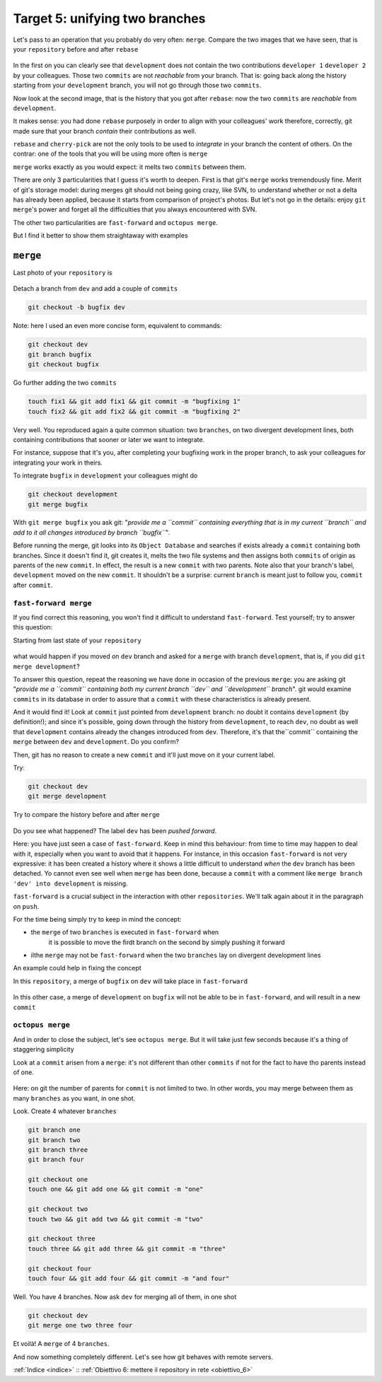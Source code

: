 .. _obiettivo_5:

Target 5: unifying two branches
###############################

Let's pass to an operation that you probably do very often: ``merge``. 
Compare the two images that we have seen, that is your ``repository``
before and after ``rebase``\ 

.. figure:: img/rebase-5-6.png

In the first on you can clearly see that ``development`` does not contain
the two contributions ``developer 1`` ``developer 2`` by your colleagues. Those two
``commits`` are not *reachable* from your branch. That is: going back along the history
starting from your ``development`` branch, you will not go through those two ``commits``.

Now look at the second image, that is the history that you got after ``rebase``: 
now the two ``commits`` are *reachable* from
``development``.

It makes sense: you had done ``rebase`` purposely in order to align with 
your colleagues' work therefore, correctly, git made sure that your branch
*contain* their contributions as well.

``rebase`` and ``cherry-pick`` are not the only tools to be used to
*integrate* in your branch the content of others. On the contrar: one of the tools
that you will be using more often is ``merge``

``merge`` works exactly as you would expect: it melts two
``commits`` between them.

There are only 3 particularities that I guess it's worth to deepen. 
First is that git's  ``merge`` works tremendously fine.
Merit of git's storage model: during merges git should not being going crazy,
like SVN, to understand whether or not a delta has already been applied, 
because it starts from comparison of project's photos. 
But let's not go in the details: enjoy ``git merge``'s power and
forget all the difficulties that you always encountered with SVN.

The other two particularities are ``fast-forward`` and
``octopus merge``.

But I find it better to show them straightaway with examples

``merge``
=========

Last photo of your ``repository`` is

.. figure:: img/rebase-6.png

Detach a branch from ``dev`` and add a couple of ``commits``

.. code-block:: bash

    git checkout -b bugfix dev

Note: here I used an even more concise form, equivalent to commands:

.. code-block:: bash

    git checkout dev
    git branch bugfix
    git checkout bugfix

Go further adding the two ``commits``

.. code-block:: bash

    touch fix1 && git add fix1 && git commit -m "bugfixing 1"
    touch fix2 && git add fix2 && git commit -m "bugfixing 2"

.. figure:: img/merge-1.png

Very well. You reproduced again a quite common situation:
two ``branches``, on two divergent development lines, both containing contributions
that sooner or later we want to integrate.

For instance, suppose that it's you, after completing your bugfixing 
work in the proper branch, to ask your colleagues for integrating your
work in theirs. 

To integrate ``bugfix`` in ``development`` your colleagues might do 

.. code-block:: bash

    git checkout development
    git merge bugfix

.. figure:: img/merge-2.png

With ``git merge bugfix`` you ask git: "*provide me a ``commit``
containing everything that is in my current ``branch`` and add to it
all changes introduced by branch ``bugfix``*\ ".

Before running the merge, git looks into its ``Object Database`` and 
searches if exists already a ``commit`` containing both branches. Since it doesn't find it,
git creates it, melts the two file systems and then assigns both ``commits`` of origin 
as parents of the new ``commit``. In effect, the result is a new ``commit`` with two
parents. Note also that your branch's label, ``development`` moved on the new ``commit``. 
It shouldn't be a surprise: current
``branch`` is meant just to follow you, ``commit`` after ``commit``.

``fast-forward merge``
--------------------------

If you find correct this reasoning, you won't find it difficult to understand 
``fast-forward``. Test yourself; try to answer this question:

Starting from last state of your ``repository``

.. figure:: img/merge-2.png

what would happen if you moved on ``dev`` branch and asked for a
``merge`` with branch ``development``, that is, if you did ``git merge development``?

To answer this question, repeat the reasoning we have done in occasion
of the previous ``merge``: you are asking git "*provide me a  ``commit``
containing both my current branch ``dev`` and 
``development`` branch*\ ". git would examine ``commits`` in its database in order to
assure that a ``commit`` with these characteristics is already present.

And it would find it! Look at ``commit`` just pointed from 
``development`` branch: no doubt it contains ``development`` (by definition!); 
and since it's possible, going down through the history from ``development``, 
to reach ``dev``, no doubt as well that ``development`` contains already
the changes introduced from ``dev``. Therefore, it's that the``commit``
containing the ``merge`` between ``dev`` and ``development``. Do you confirm?

Then, git has no reason to create a new ``commit`` and it'll just move on it your current label.

Try:

.. code-block:: bash

    git checkout dev
    git merge development

.. figure:: img/fast-forward.png

Try to compare the history before and after ``merge``

.. figure:: img/fast-forward-2.png

Do you see what happened? The label ``dev`` has been *pushed forward*.

Here: you have just seen a case of ``fast-forward``. Keep in mind this 
behaviour: from time to time may happen to deal with it, especially
when you want to avoid that it happens. For instance, in this occasion
``fast-forward`` is not very expressive: it has been created a history 
where it shows a little difficult to understand *when* the
``dev`` branch has been detached. Yo cannot even see well when ``merge``
has been done, because a ``commit`` with a comment like
``merge branch 'dev' into development`` is missing.

``fast-forward`` is a crucial subject in the interaction with other
``repositories``. We'll talk again about it in the paragraph on ``push``.

For the time being simply try to keep in mind the concept:

-  the ``merge`` of two ``branches`` is executed in ``fast-forward`` when 
    it is possible to move the firdt branch on the second by simply pushing it forward
-  ilthe ``merge`` may not be ``fast-forward`` when the two ``branches``
   lay on divergent development lines

An example could help in fixing the concept

In this ``repository``, a merge of ``bugfix`` on ``dev`` will take place in
``fast-forward``

.. figure:: img/fast-forward.png

In this other case, a merge of ``development`` on ``bugfix`` will not be able to be 
in ``fast-forward``, and will result in a new ``commit``

.. figure:: img/merge-1.png

``octopus merge``
-----------------

And in order to close the subject, let's see ``octopus merge``. But it will take just few seconds
because it's a thing of staggering simplicity

Look at a ``commit`` arisen from a ``merge``: it's not different than other
``commits`` if not for the fact to have tho parents instead of one.

.. figure:: img/fast-forward.png

Here: on git the number of parents for ``commit`` is not limited to two. 
In other words, you may merge between them as many ``branches`` as you want, in
one shot.

Look. Create 4 whatever ``branches``


.. code-block:: bash

    git branch one 
    git branch two 
    git branch three 
    git branch four 

    git checkout one
    touch one && git add one && git commit -m "one" 
    
    git checkout two
    touch two && git add two && git commit -m "two" 
    
    git checkout three
    touch three && git add three && git commit -m "three"
    
    git checkout four
    touch four && git add four && git commit -m "and four"

.. figure:: img/octopus-1.png

Well. You have 4 branches. Now ask ``dev`` for merging all of them, in one shot 

.. code-block:: bash

    git checkout dev 
    git merge one two three four

.. figure:: img/octopus-2.png

Et voilà! A ``merge`` of 4 ``branches``.

And now something completely different. Let's see how git behaves with
remote servers.

:ref:`Indice <indice>` :: :ref:`Obiettivo 6: mettere il repository in rete <obiettivo_6>`

